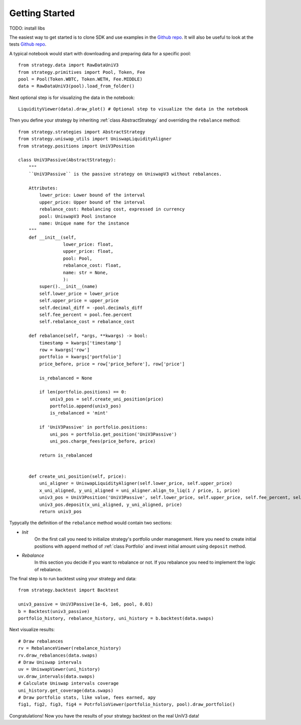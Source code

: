 Getting Started
===============

TODO: install libs

The easiest way to get started is to clone SDK and use examples in the `Github repo <https://github.com/mellow-finance/mellow-strategy-sdk/tree/main/examples>`_.
It will also be useful to look at the tests  `Github repo <https://github.com/mellow-finance/mellow-strategy-sdk/tree/main/tests>`_.

A typical notebook would start with downloading and preparing data for a specific pool::

    from strategy.data import RawDataUniV3
    from strategy.primitives import Pool, Token, Fee
    pool = Pool(Token.WBTC, Token.WETH, Fee.MIDDLE)
    data = RawDataUniV3(pool).load_from_folder()

Next optional step is for visualizing the data in the notebook::

    LiquidityViewer(data).draw_plot() # Optional step to visualize the data in the notebook

Then you define your strategy by inheriting :ref:`class AbstractStrategy` and overriding the ``rebalance`` method::

    from strategy.strategies import AbstractStrategy
    from strategy.uniswap_utils import UniswapLiquidityAligner
    from strategy.positions import UniV3Position

    class UniV3Passive(AbstractStrategy):
        """
        ``UniV3Passive`` is the passive strategy on UniswapV3 without rebalances.

        Attributes:
            lower_price: Lower bound of the interval
            upper_price: Upper bound of the interval
            rebalance_cost: Rebalancing cost, expressed in currency
            pool: UniswapV3 Pool instance
            name: Unique name for the instance
        """
        def __init__(self,
                     lower_price: float,
                     upper_price: float,
                     pool: Pool,
                     rebalance_cost: float,
                     name: str = None,
                     ):
            super().__init__(name)
            self.lower_price = lower_price
            self.upper_price = upper_price
            self.decimal_diff = -pool.decimals_diff
            self.fee_percent = pool.fee.percent
            self.rebalance_cost = rebalance_cost

        def rebalance(self, *args, **kwargs) -> bool:
            timestamp = kwargs['timestamp']
            row = kwargs['row']
            portfolio = kwargs['portfolio']
            price_before, price = row['price_before'], row['price']

            is_rebalanced = None

            if len(portfolio.positions) == 0:
                univ3_pos = self.create_uni_position(price)
                portfolio.append(univ3_pos)
                is_rebalanced = 'mint'

            if 'UniV3Passive' in portfolio.positions:
                uni_pos = portfolio.get_position('UniV3Passive')
                uni_pos.charge_fees(price_before, price)

            return is_rebalanced


        def create_uni_position(self, price):
            uni_aligner = UniswapLiquidityAligner(self.lower_price, self.upper_price)
            x_uni_aligned, y_uni_aligned = uni_aligner.align_to_liq(1 / price, 1, price)
            univ3_pos = UniV3Position('UniV3Passive', self.lower_price, self.upper_price, self.fee_percent, self.rebalance_cost)
            univ3_pos.deposit(x_uni_aligned, y_uni_aligned, price)
            return univ3_pos

Typycally the definition of the ``rebalance`` method would contain two sections:

- `Init`
            On the first call you need to initialize strategy's portfolio under management.
            Here you need to create initial positions with ``append``
            method of :ref:`class Portfolio` and invest initial amount using ``deposit`` method.
- `Rebalance`
            In this section you decide if you want to rebalance or not.
            If you rebalance you need to implement the logic of rebalance.

The final step is to run backtest using your strategy and data::

    from strategy.backtest import Backtest

    univ3_passive = UniV3Passive(1e-6, 1e6, pool, 0.01)
    b = Backtest(univ3_passive)
    portfolio_history, rebalance_history, uni_history = b.backtest(data.swaps)

Next visualize results::

    # Draw rebalances
    rv = RebalanceViewer(rebalance_history)
    rv.draw_rebalances(data.swaps)
    # Draw Uniswap intervals
    uv = UniswapViewer(uni_history)
    uv.draw_intervals(data.swaps)
    # Calculate Uniswap intervals coverage
    uni_history.get_coverage(data.swaps)
    # Draw portfolio stats, like value, fees earned, apy
    fig1, fig2, fig3, fig4 = PotrfolioViewer(portfolio_history, pool).draw_portfolio()

Congratulations! Now you have the results of your strategy backtest on the real UniV3 data!